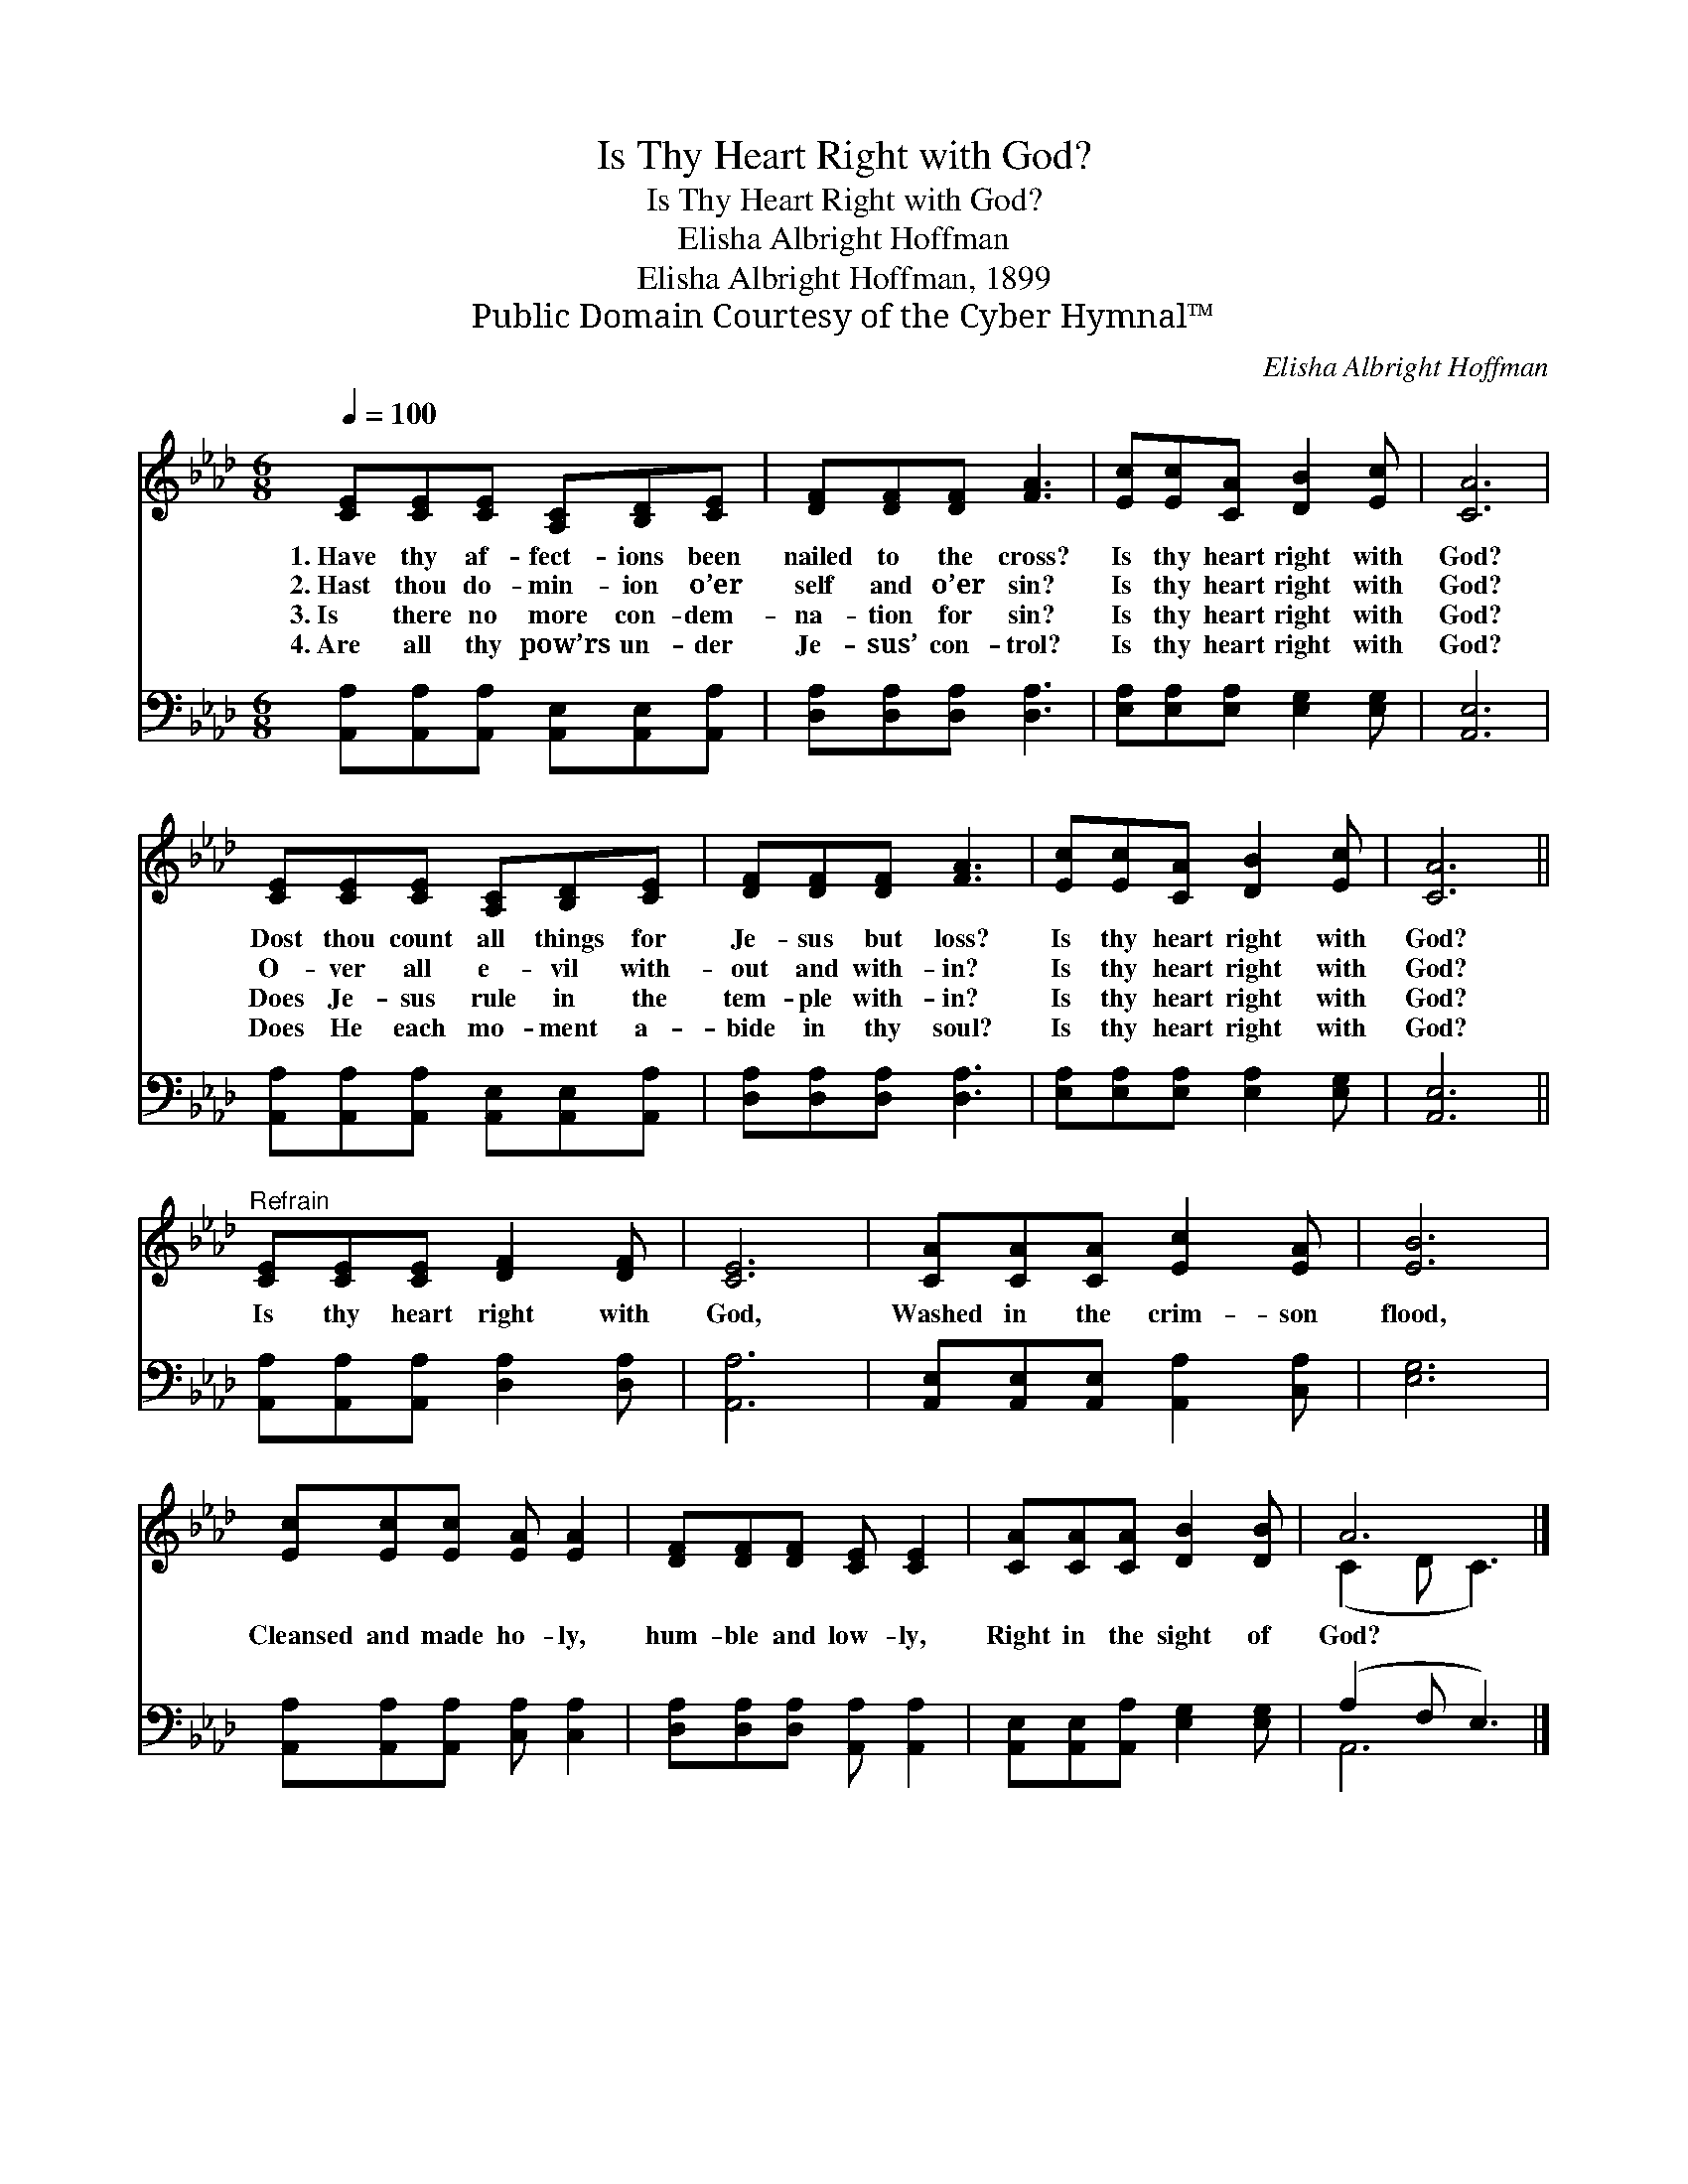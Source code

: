 X:1
T:Is Thy Heart Right with God?
T:Is Thy Heart Right with God?
T:Elisha Albright Hoffman
T:Elisha Albright Hoffman, 1899
T:Public Domain Courtesy of the Cyber Hymnal™
C:Elisha Albright Hoffman
Z:Public Domain
Z:Courtesy of the Cyber Hymnal™
%%score ( 1 2 ) ( 3 4 )
L:1/8
Q:1/4=100
M:6/8
K:Ab
V:1 treble 
V:2 treble 
V:3 bass 
V:4 bass 
V:1
 [CE][CE][CE] [A,C][B,D][CE] | [DF][DF][DF] [FA]3 | [Ec][Ec][CA] [DB]2 [Ec] | [CA]6 | %4
w: 1.~Have thy af- fect- ions been|nailed to the cross?|Is thy heart right with|God?|
w: 2.~Hast thou do- min- ion o’er|self and o’er sin?|Is thy heart right with|God?|
w: 3.~Is there no more con- dem-|na- tion for sin?|Is thy heart right with|God?|
w: 4.~Are all thy pow’rs un- der|Je- sus’ con- trol?|Is thy heart right with|God?|
 [CE][CE][CE] [A,C][B,D][CE] | [DF][DF][DF] [FA]3 | [Ec][Ec][CA] [DB]2 [Ec] | [CA]6 || %8
w: Dost thou count all things for|Je- sus but loss?|Is thy heart right with|God?|
w: O- ver all e- vil with-|out and with- in?|Is thy heart right with|God?|
w: Does Je- sus rule in the|tem- ple with- in?|Is thy heart right with|God?|
w: Does He each mo- ment a-|bide in thy soul?|Is thy heart right with|God?|
"^Refrain" [CE][CE][CE] [DF]2 [DF] | [CE]6 | [CA][CA][CA] [Ec]2 [EA] | [EB]6 | %12
w: ||||
w: ||||
w: Is thy heart right with|God,|Washed in the crim- son|flood,|
w: ||||
 [Ec][Ec][Ec] [EA] [EA]2 | [DF][DF][DF] [CE] [CE]2 | [CA][CA][CA] [DB]2 [DB] | A6 |] %16
w: ||||
w: ||||
w: Cleansed and made ho- ly,|hum- ble and low- ly,|Right in the sight of|God?|
w: ||||
V:2
 x6 | x6 | x6 | x6 | x6 | x6 | x6 | x6 || x6 | x6 | x6 | x6 | x6 | x6 | x6 | (C2 D C3) |] %16
V:3
 [A,,A,][A,,A,][A,,A,] [A,,E,][A,,E,][A,,A,] | [D,A,][D,A,][D,A,] [D,A,]3 | %2
 [E,A,][E,A,][E,A,] [E,G,]2 [E,G,] | [A,,E,]6 | [A,,A,][A,,A,][A,,A,] [A,,E,][A,,E,][A,,A,] | %5
 [D,A,][D,A,][D,A,] [D,A,]3 | [E,A,][E,A,][E,A,] [E,A,]2 [E,G,] | [A,,E,]6 || %8
 [A,,A,][A,,A,][A,,A,] [D,A,]2 [D,A,] | [A,,A,]6 | [A,,E,][A,,E,][A,,E,] [A,,A,]2 [C,A,] | %11
 [E,G,]6 | [A,,A,][A,,A,][A,,A,] [C,A,] [C,A,]2 | [D,A,][D,A,][D,A,] [A,,A,] [A,,A,]2 | %14
 [A,,E,][A,,E,][A,,A,] [E,G,]2 [E,G,] | (A,2 F, E,3) |] %16
V:4
 x6 | x6 | x6 | x6 | x6 | x6 | x6 | x6 || x6 | x6 | x6 | x6 | x6 | x6 | x6 | A,,6 |] %16

